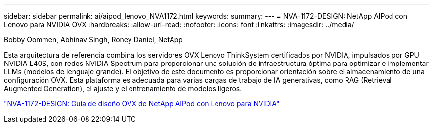 ---
sidebar: sidebar 
permalink: ai/aipod_lenovo_NVA1172.html 
keywords:  
summary:  
---
= NVA-1172-DESIGN: NetApp AIPod con Lenovo para NVIDIA OVX
:hardbreaks:
:allow-uri-read: 
:nofooter: 
:icons: font
:linkattrs: 
:imagesdir: ../media/


Bobby Oommen, Abhinav Singh, Roney Daniel, NetApp

[role="lead"]
Esta arquitectura de referencia combina los servidores OVX Lenovo ThinkSystem certificados por NVIDIA, impulsados por GPU NVIDIA L40S, con redes NVIDIA Spectrum para proporcionar una solución de infraestructura óptima para optimizar e implementar LLMs (modelos de lenguaje grande). El objetivo de este documento es proporcionar orientación sobre el almacenamiento de una configuración OVX. Esta plataforma es adecuada para varias cargas de trabajo de IA generativas, como RAG (Retrieval Augmented Generation), el ajuste y el entrenamiento de modelos ligeros.

link:https://www.netapp.com/pdf.html?item=/media/111933-lenovoaipod-nva-1172-design-v20.pdf["NVA-1172-DESIGN: Guía de diseño OVX de NetApp AIPod con Lenovo para NVIDIA"^]
